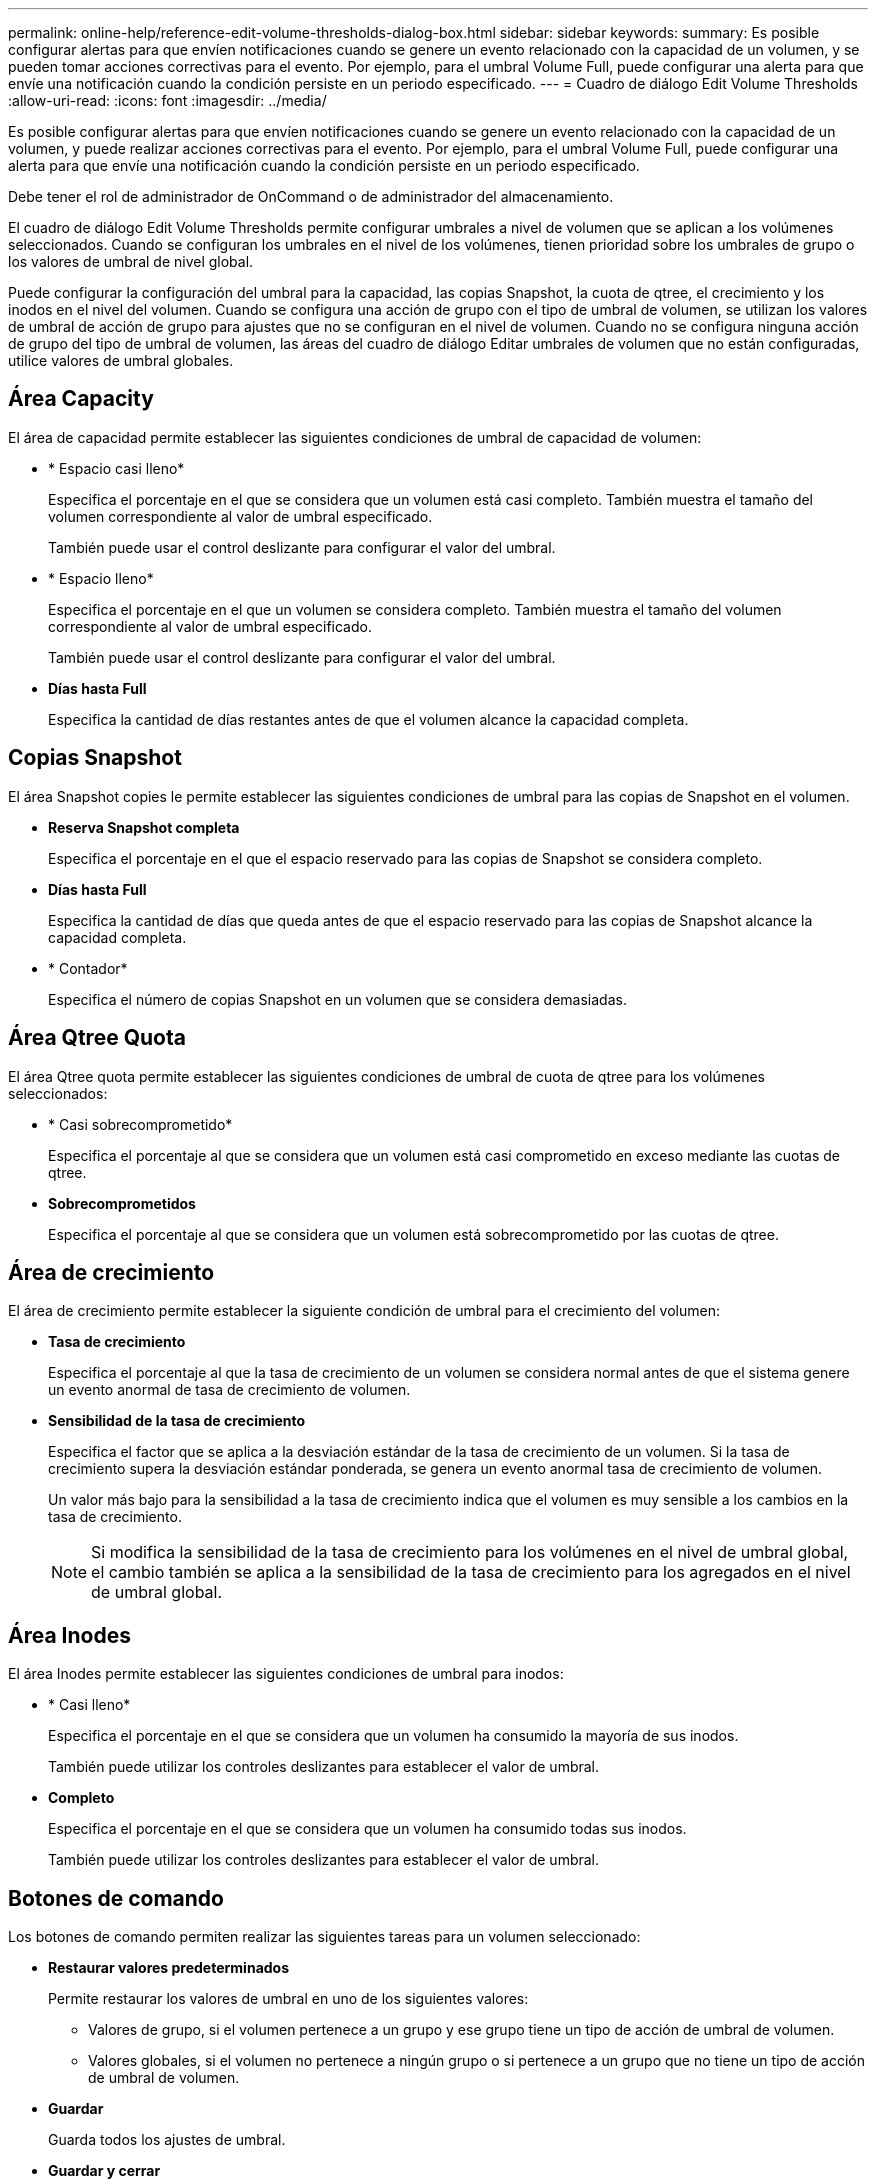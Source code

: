 ---
permalink: online-help/reference-edit-volume-thresholds-dialog-box.html 
sidebar: sidebar 
keywords:  
summary: Es posible configurar alertas para que envíen notificaciones cuando se genere un evento relacionado con la capacidad de un volumen, y se pueden tomar acciones correctivas para el evento. Por ejemplo, para el umbral Volume Full, puede configurar una alerta para que envíe una notificación cuando la condición persiste en un periodo especificado. 
---
= Cuadro de diálogo Edit Volume Thresholds
:allow-uri-read: 
:icons: font
:imagesdir: ../media/


[role="lead"]
Es posible configurar alertas para que envíen notificaciones cuando se genere un evento relacionado con la capacidad de un volumen, y puede realizar acciones correctivas para el evento. Por ejemplo, para el umbral Volume Full, puede configurar una alerta para que envíe una notificación cuando la condición persiste en un periodo especificado.

Debe tener el rol de administrador de OnCommand o de administrador del almacenamiento.

El cuadro de diálogo Edit Volume Thresholds permite configurar umbrales a nivel de volumen que se aplican a los volúmenes seleccionados. Cuando se configuran los umbrales en el nivel de los volúmenes, tienen prioridad sobre los umbrales de grupo o los valores de umbral de nivel global.

Puede configurar la configuración del umbral para la capacidad, las copias Snapshot, la cuota de qtree, el crecimiento y los inodos en el nivel del volumen. Cuando se configura una acción de grupo con el tipo de umbral de volumen, se utilizan los valores de umbral de acción de grupo para ajustes que no se configuran en el nivel de volumen. Cuando no se configura ninguna acción de grupo del tipo de umbral de volumen, las áreas del cuadro de diálogo Editar umbrales de volumen que no están configuradas, utilice valores de umbral globales.



== Área Capacity

El área de capacidad permite establecer las siguientes condiciones de umbral de capacidad de volumen:

* * Espacio casi lleno*
+
Especifica el porcentaje en el que se considera que un volumen está casi completo. También muestra el tamaño del volumen correspondiente al valor de umbral especificado.

+
También puede usar el control deslizante para configurar el valor del umbral.

* * Espacio lleno*
+
Especifica el porcentaje en el que un volumen se considera completo. También muestra el tamaño del volumen correspondiente al valor de umbral especificado.

+
También puede usar el control deslizante para configurar el valor del umbral.

* *Días hasta Full*
+
Especifica la cantidad de días restantes antes de que el volumen alcance la capacidad completa.





== Copias Snapshot

El área Snapshot copies le permite establecer las siguientes condiciones de umbral para las copias de Snapshot en el volumen.

* *Reserva Snapshot completa*
+
Especifica el porcentaje en el que el espacio reservado para las copias de Snapshot se considera completo.

* *Días hasta Full*
+
Especifica la cantidad de días que queda antes de que el espacio reservado para las copias de Snapshot alcance la capacidad completa.

* * Contador*
+
Especifica el número de copias Snapshot en un volumen que se considera demasiadas.





== Área Qtree Quota

El área Qtree quota permite establecer las siguientes condiciones de umbral de cuota de qtree para los volúmenes seleccionados:

* * Casi sobrecomprometido*
+
Especifica el porcentaje al que se considera que un volumen está casi comprometido en exceso mediante las cuotas de qtree.

* *Sobrecomprometidos*
+
Especifica el porcentaje al que se considera que un volumen está sobrecomprometido por las cuotas de qtree.





== Área de crecimiento

El área de crecimiento permite establecer la siguiente condición de umbral para el crecimiento del volumen:

* *Tasa de crecimiento*
+
Especifica el porcentaje al que la tasa de crecimiento de un volumen se considera normal antes de que el sistema genere un evento anormal de tasa de crecimiento de volumen.

* *Sensibilidad de la tasa de crecimiento*
+
Especifica el factor que se aplica a la desviación estándar de la tasa de crecimiento de un volumen. Si la tasa de crecimiento supera la desviación estándar ponderada, se genera un evento anormal tasa de crecimiento de volumen.

+
Un valor más bajo para la sensibilidad a la tasa de crecimiento indica que el volumen es muy sensible a los cambios en la tasa de crecimiento.

+
[NOTE]
====
Si modifica la sensibilidad de la tasa de crecimiento para los volúmenes en el nivel de umbral global, el cambio también se aplica a la sensibilidad de la tasa de crecimiento para los agregados en el nivel de umbral global.

====




== Área Inodes

El área Inodes permite establecer las siguientes condiciones de umbral para inodos:

* * Casi lleno*
+
Especifica el porcentaje en el que se considera que un volumen ha consumido la mayoría de sus inodos.

+
También puede utilizar los controles deslizantes para establecer el valor de umbral.

* *Completo*
+
Especifica el porcentaje en el que se considera que un volumen ha consumido todas sus inodos.

+
También puede utilizar los controles deslizantes para establecer el valor de umbral.





== Botones de comando

Los botones de comando permiten realizar las siguientes tareas para un volumen seleccionado:

* *Restaurar valores predeterminados*
+
Permite restaurar los valores de umbral en uno de los siguientes valores:

+
** Valores de grupo, si el volumen pertenece a un grupo y ese grupo tiene un tipo de acción de umbral de volumen.
** Valores globales, si el volumen no pertenece a ningún grupo o si pertenece a un grupo que no tiene un tipo de acción de umbral de volumen.


* *Guardar*
+
Guarda todos los ajustes de umbral.

* *Guardar y cerrar*
+
Guarda todos los ajustes de umbral y, a continuación, cierra el cuadro de diálogo.

* *Cancelar*
+
Ignora los cambios (si los hay) en la configuración del umbral y cierra el cuadro de diálogo.


